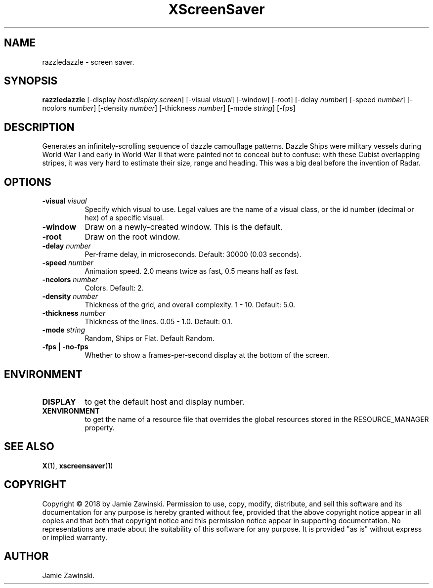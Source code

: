 .TH XScreenSaver 1 "" "X Version 11"
.SH NAME
razzledazzle \- screen saver.
.SH SYNOPSIS
.B razzledazzle
[\-display \fIhost:display.screen\fP]
[\-visual \fIvisual\fP]
[\-window]
[\-root]
[\-delay \fInumber\fP]
[\-speed \fInumber\fP]
[\-ncolors \fInumber\fP]
[\-density \fInumber\fP]
[\-thickness \fInumber\fP]
[\-mode \fIstring\fP]
[\-fps]
.SH DESCRIPTION
Generates an infinitely-scrolling sequence of dazzle camouflage patterns.
Dazzle Ships were military vessels during World War I and early in World
War II that were painted not to conceal but to confuse: with these Cubist
overlapping stripes, it was very hard to estimate their size, range and
heading. This was a big deal before the invention of Radar.
.SH OPTIONS
.TP 8
.B \-visual \fIvisual\fP
Specify which visual to use.  Legal values are the name of a visual class,
or the id number (decimal or hex) of a specific visual.
.TP 8
.B \-window
Draw on a newly-created window.  This is the default.
.TP 8
.B \-root
Draw on the root window.
.TP 8
.B \-delay \fInumber\fP
Per-frame delay, in microseconds.  Default: 30000 (0.03 seconds).
.TP 8
.B \-speed \fInumber\fP
Animation speed.  2.0 means twice as fast, 0.5 means half as fast.
.TP 8
.B \-ncolors \fInumber\fP
Colors.  Default: 2.
.TP 8
.B \-density \fInumber\fP
Thickness of the grid, and overall complexity.  1 - 10.  Default: 5.0.
.TP 8
.B \-thickness \fInumber\fP
Thickness of the lines. 0.05 - 1.0.  Default: 0.1.
.TP 8
.B \-mode \fIstring\fP
Random, Ships or Flat. Default Random.
.TP 8
.B \-fps | \-no-fps
Whether to show a frames-per-second display at the bottom of the screen.
.SH ENVIRONMENT
.PP
.TP 8
.B DISPLAY
to get the default host and display number.
.TP 8
.B XENVIRONMENT
to get the name of a resource file that overrides the global resources
stored in the RESOURCE_MANAGER property.
.SH SEE ALSO
.BR X (1),
.BR xscreensaver (1)
.SH COPYRIGHT
Copyright \(co 2018 by Jamie Zawinski.  Permission to use, copy, modify, 
distribute, and sell this software and its documentation for any purpose is 
hereby granted without fee, provided that the above copyright notice appear 
in all copies and that both that copyright notice and this permission notice
appear in supporting documentation.  No representations are made about the 
suitability of this software for any purpose.  It is provided "as is" without
express or implied warranty.
.SH AUTHOR
Jamie Zawinski.
